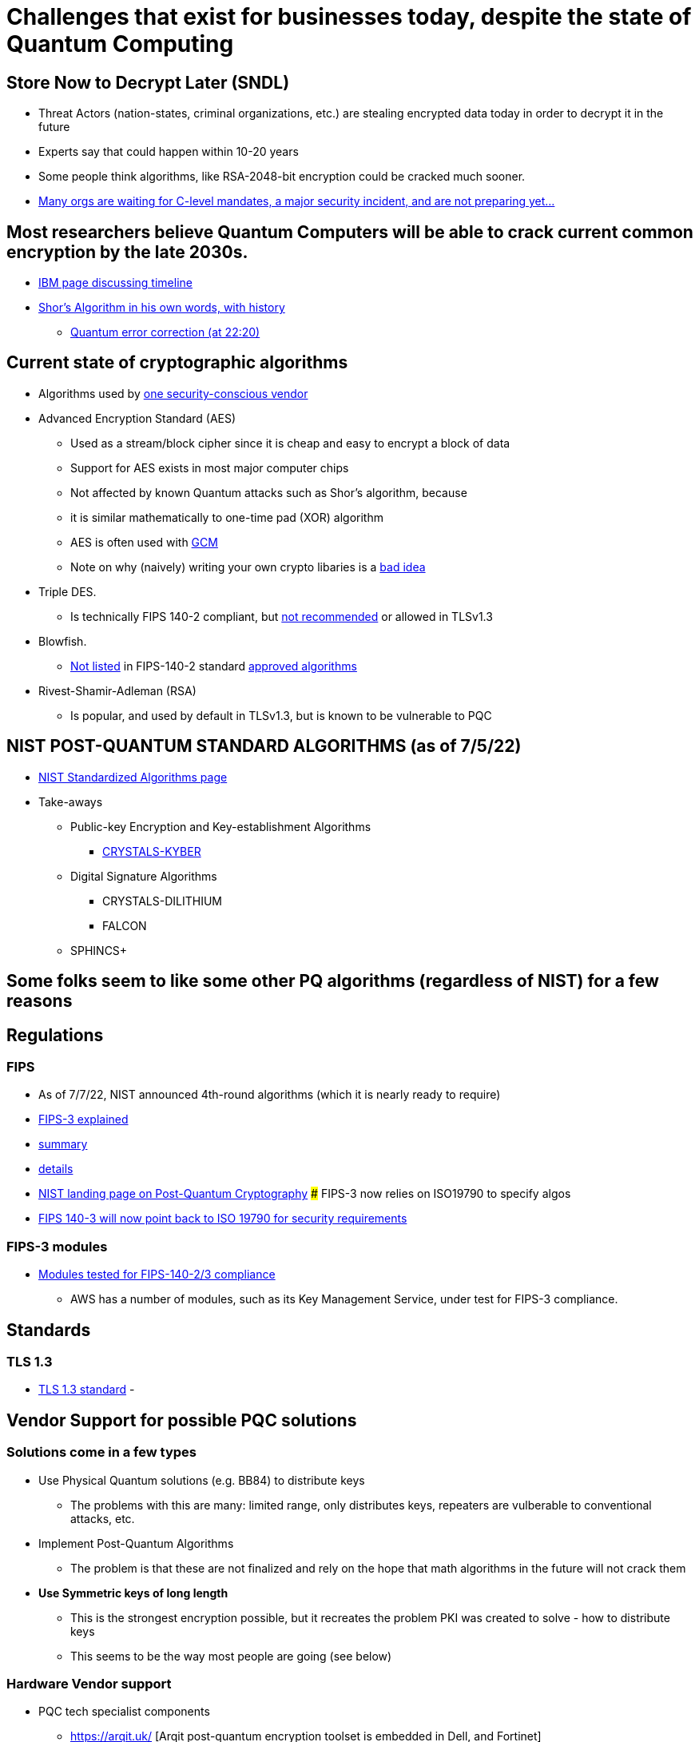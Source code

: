 # Challenges that exist for businesses today, despite the state of Quantum Computing

## Store Now to Decrypt Later (SNDL)
- Threat Actors (nation-states, criminal organizations, etc.) are stealing encrypted data today in order to decrypt it in the future
- Experts say that could happen within 10-20 years
- Some people think algorithms, like RSA-2048-bit encryption could be cracked much sooner.
- https://siliconangle.com/2022/09/20/half-organizations-concerned-quantum-harvest-now-decrypt-later-attacks/[Many orgs are waiting for C-level mandates, a major security incident, and are not preparing yet...]

## Most researchers believe Quantum Computers will be able to crack current common encryption by the late 2030s.
- https://www.ibm.com/topics/quantum-safe-cryptography[IBM page discussing timeline]
- https://www.youtube.com/watch?v=6qD9XElTpCE[Shor's Algorithm in his own words, with history]
* https://www.youtube.com/watch?v=6qD9XElTpCE[Quantum error correction (at 22:20)]

## Current state of cryptographic algorithms
* Algorithms used by https://www.wolfssl.com/wolfssl-support-178-dal/[one security-conscious vendor]
* Advanced Encryption Standard (AES)
** Used as a stream/block cipher since it is cheap and easy to encrypt a block of data
** Support for AES exists in most major computer chips
** Not affected by known Quantum attacks such as Shor's algorithm, because
** it is similar mathematically to one-time pad (XOR) algorithm
** AES is often used with https://en.wikipedia.org/wiki/Galois/Counter_Mode[GCM]
** Note on why (naively) writing your own crypto libaries is a https://security.stackexchange.com/questions/184305/why-would-i-ever-use-aes-256-cbc-if-aes-256-gcm-is-more-secure[bad idea]
* Triple DES.
** Is technically FIPS 140-2 compliant, but https://www.reddit.com/r/NISTControls/comments/jie992/is_3des_considered_fips_1402_compliant/[not recommended] or allowed in TLSv1.3
* Blowfish.
** https://security.stackexchange.com/questions/204374/is-blowfish-validated-against-any-standards[Not listed] in FIPS-140-2 standard https://csrc.nist.gov/projects/cryptographic-module-validation-program/validated-modules/search[approved algorithms] 
* Rivest-Shamir-Adleman (RSA)
** Is popular, and used by default in TLSv1.3, but is known to be vulnerable to PQC


## NIST POST-QUANTUM STANDARD ALGORITHMS (as of 7/5/22)
* https://csrc.nist.gov/Projects/post-quantum-cryptography/selected-algorithms-2022[NIST Standardized Algorithms page]
* Take-aways
** Public-key Encryption and Key-establishment Algorithms
*** https://pq-crystals.org/kyber/[CRYSTALS-KYBER]
** Digital Signature Algorithms
*** CRYSTALS-DILITHIUM
*** FALCON
** SPHINCS+


## Some folks seem to like some other PQ algorithms (regardless of NIST) for a few reasons


## Regulations

### FIPS
- As of 7/7/22, NIST announced 4th-round algorithms (which it is nearly ready to require)
- https://csrc.nist.gov/Projects/cryptographic-module-validation-program/fips-140-3-standards[FIPS-3 explained]
- https://www.nist.gov/news-events/news/2022/07/nist-announces-first-four-quantum-resistant-cryptographic-algorithms[summary]
- https://csrc.nist.gov/News/2022/pqc-candidates-to-be-standardized-and-round-4[details]
- https://csrc.nist.gov/Projects/post-quantum-cryptography/post-quantum-cryptography-standardization[NIST landing page on Post-Quantum Cryptography]
### FIPS-3 now relies on ISO19790 to specify algos
- https://www.wolfssl.com/wolfcrypt-fips-140-3-2/[FIPS 140-3 will now point back to ISO 19790 for security requirements]


### FIPS-3 modules
- https://csrc.nist.gov/Projects/cryptographic-module-validation-program/modules-in-process/Modules-In-Process-List[Modules tested for FIPS-140-2/3 compliance]
* AWS has a number of modules, such as its Key Management Service, under test for FIPS-3 compliance.

## Standards

### TLS 1.3
- https://datatracker.ietf.org/doc/html/draft-ietf-tls-hybrid-design-03[TLS 1.3 standard]
- 

## Vendor Support for possible PQC solutions

### Solutions come in a few types
- Use Physical Quantum solutions (e.g. BB84) to distribute keys
* The problems with this are many: limited range, only distributes keys, repeaters are vulberable to conventional attacks, etc.
- Implement Post-Quantum Algorithms
* The problem is that these are not finalized and rely on the hope that math algorithms in the future will not crack them
- *Use Symmetric keys of long length*
* This is the strongest encryption possible, but it recreates the problem PKI was created to solve - how to distribute keys
* This seems to be the way most people are going (see below)

### Hardware Vendor support
- PQC tech specialist components
* https://arqit.uk/ [Arqit post-quantum encryption toolset is embedded in Dell, and Fortinet]
* https://post-quantum.com/index.html [Post-Quantum VPN]
- Dell Hardware (with Arqit)
* https://www.capacitymedia.com/article/2b0obuf3agpr6p2b7qxog/news/dell-turns-to-arqit-to-block-harvest-now-decrypt-later-attacks[Dell with Arqit]
- Fortinet Next-Gen Firewalls (with Arqit)
* https://assets.ctfassets.net/esxqpo4zj3x1/f6it7SXliZg4fyrCF0uGQ/7a5feac3de624bb0b2a7844d1e16f03e/sb-fortinet-and-arqit-vpn-integration_au96ct.pdf[Fortinet and Arqit]

#### QKD (via physical quantum properties as opposed to PQC) has challenges
* https://www.etsi.org/deliver/etsi_gs/QKD/001_099/014/01.01.01_60/gs_qkd014v010101p.pdf[QKD standards paper, p6]
** " It is beyond the scope of the present document to describe how a QKD
network generates key material shared between distant nodes."
* This is about the fact that relays are needed for long transmissions and those might be vulnerable to conventional attacks.
* https://en.wikipedia.org/wiki/Quantum_key_distribution[QKD wikipedia]
* https://en.wikipedia.org/wiki/Quantum_cryptography#cite_note-auto-15[QC wiki page discusses theories related to repeaters]
* https://www.globenewswire.com/en/news-release/2022/12/14/2573636/0/en/Arqit-announces-Technology-Update.html[IMO, this reads as: Arqit argues that its non-quantum symmetric key approach is just as secure as those that use Quantum physical processes, so just use symmetric keys]


### FOSS responses
- Open Quantum Safe (OQS) project
* OQS is a FOSS project for PQC libraries. It includes experimental forks of some projects like OpenSSL and OpenSSH
* https://github.com/open-quantum-safe[OQS git repos]
* https://hub.docker.com/u/openquantumsafe[OQS Docker images]
- OpenSSH
* https://portswigger.net/daily-swig/openssh-9-0-bakes-in-post-quantum-cryptography-to-future-proof-against-attacks[Added an anticipated algorithm early, similar to, but not the same as what NIST-approved]
* https://hub.docker.com/r/openquantumsafe/openssh[Open Quantum Safe (OKS) experimental project, PQC SSH server in Docker, has NIST-approved algorithms]
- OpenSSL
* https://github.com/open-quantum-safe/oqs-provider[OQS code for SSL]
- Qiskit
* FOSS language, promoted by IBM, for running code on post-quantum computers (and for simulating them for development today)
* https://qiskit.org/[Qiskit project]
** https://aws.amazon.com/blogs/quantum-computing/introducing-the-qiskit-provider-for-amazon-braket/AWS support for Qiskit
** 


### Hyperscalar responses
- General Responses
* https://www.darkreading.com/dr-tech/amazon-ibm-move-swiftly-on-post-quantum-cryptographic-algorithms-selected-by-nist[Fast responses from AWS and IBM. Google has been working on its own hybrid (ALTS) for years]
* Kyber, as of 3/23/23 is already included by https://pq-crystals.org/kyber/[IBM, Google CloudFlare, and Amazon AWS]
- Google GCP
* https://cloud.google.com/blog/products/identity-security/why-google-now-uses-post-quantum-cryptography-for-internal-comms[Google prepares for PQC]
* https://cloud.google.com/docs/security/encryption-in-transit/application-layer-transport-security[ALTS - Google's internal secure transport mechanism]
* https://blog.cloudflare.com/nist-post-quantum-surprise/[Cloudflare (owned by Google) has a good discussion of NIST PQC algorithms, with tests and links to code]
- Microsoft Azure
* https://www.microsoft.com/en-us/research/project/post-quantum-tls/[MS will leverage OQS/OpenSSL efforts]
* https://www.microsoft.com/en-us/research/project/post-quantum-cryptography/[MS links to forks of PQC open projects]
** Note: This mentions SIDH which has been deemed not safe (as-is anyway) by NIST, but is useful for academic reasons as it might be made safe in future...
*** https://www.quantamagazine.org/post-quantum-cryptography-scheme-is-cracked-on-a-laptop-20220824/[SIDH cracked]
*** https://thehackernews.com/2022/08/single-core-cpu-cracked-post-quantum.html[Claim that SIDH might be patched to become secure]
* Azure has some support for TLS 1.3
** https://learn.microsoft.com/en-us/azure/application-gateway/application-gateway-ssl-policy-overview#limitations[With some limitations - back-end uses non-PQC]
- Amazon AWS
* Good summary of the state of PQC standards is https://aws.amazon.com/security/post-quantum-cryptography/[here]
* "Begin using hybrid key agreement today with AWS KMS, Secrets Manager and ACM"
* https://aws.amazon.com/blogs/security/how-to-tune-tls-for-hybrid-post-quantum-cryptography-with-kyber/[AWS guidance for tuning TLS for PQC]
** https://aws.amazon.com/blogs/security/round-2-post-quantum-tls-is-now-supported-in-aws-kms/[AWS added support for PQ TLS w/Kiber early (in round-2)]
** https://github.com/aws-samples/aws-kms-pq-tls-example[Java Code and useful README on PQ TLS]
* https://aws.amazon.com/blogs/security/enable-post-quantum-key-exchange-in-quic-with-the-s2n-quic-library/[AWS support for PQC in Key Exchange]
** https://www.rfc-editor.org/rfc/rfc9000.html[QUIC protocol, used in HTTP3]
* https://s3.amazonaws.com/files.douglas.stebila.ca/files/research/presentations/20220627-ESA.pdf[AWS presentation on PQC]
* https://aws.amazon.com/about-aws/whats-new/2023/03/application-load-balancer-tls-1-3/[AWS Supports TLS 1.3 on all Application Load Balancers]


## Note Adding PQC to TLSv1.3 is not trivial
- https://blog.cloudflare.com/kemtls-post-quantum-tls-without-signatures/[Cloudflare discussing removing pre-QC from TLS (handshake where RSA is used by default)]
- 

## What to do?
- Add PQC algos to TLS (and only use TLS v1.3)
* https://datatracker.ietf.org/doc/draft-ietf-tls-hybrid-design/[standards doc for TLSv1.3 with PQC/Kyber]
- https://www2.deloitte.com/us/en/pages/risk/solutions/quantum-cyber-readiness.html?id=us:2ps:3gl:cyber22:eng:adv:090622:k0167620&gclid=Cj0KCQjw8e-gBhD0ARIsAJiDsaVB7ZeHogIIrVIzmAxVnEy7oKeZUrhfIFYlmUWNMEz94RG6O1ufCOkaAizrEALw_wcB[Good high-level discussion]
- Risk Assessment
- Regulations - identify which ones apply, what they are, and what they will be (given changing algos for example)
- Enable Agility - e.g. to transition to PQC PKI (evaluate HSMs and KMSs), stronger symmetric keys if needed, etc

